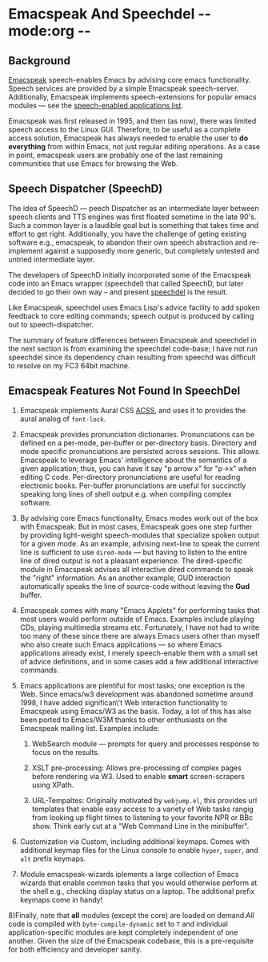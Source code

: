 * Emacspeak And Speechdel  -*- mode:org -*-

** Background

[[http://emacspeak.sf.net][Emacspeak]] speech-enables Emacs by advising core emacs
functionality.  Speech services are provided by a simple
Emacspeak speech-server.  Additionally, Emacspeak implements
speech-extensions for popular emacs modules --- see the 
[[http://emacspeak.sf.net/applications.html][speech-enabled applications list]].

Emacspeak was first released in 1995, and then (as now), there
was limited speech access to the Linux GUI.  Therefore, to be
useful as a complete access solution, Emacspeak has always needed
to enable the user to *do everything* from within Emacs, not just
regular editing operations. As a case in point, emacspeak users
are probably one of the last remaining communities that use Emacs
for browsing the Web.

** Speech Dispatcher (SpeechD)

The idea of SpeechD --- peech Dispatcher as an intermediate layer
between speech clients and TTS engines was first floated sometime
in the late 90's.  Such a common layer is a laudible goal but is
something that takes time and effort to get right. Additionally,
you have the challenge of geting existing software e.g.,
emacspeak, to abandon their own speech abstraction and
re-implement against a supposedly more generic, but completely
untested and untried intermediate layer.

The developers of SpeechD initially incorporated some of the
Emacspeak code into an Emacs wrapper (speechdel) that called
SpeechD, but later decided to go their own way -- and present
[[http://www.freebsoft.org/speechd-el][speechdel]] is the result.

Like Emacspeak, speechdel uses Emacs Lisp's advice facility to
add spoken feedback to core editing commands; speech output is
produced by calling out to speech-dispatcher.

The summary of feature differences between Emacspeak and speechdel in the
next section is from examining the speechdel code-base; I have
not run speechdel since its dependency chain resulting from
speechd was difficult to resolve on my FC3 64bit machine.

** Emacspeak Features Not Found In SpeechDel

  1) Emacspeak implements Aural CSS [[http://www.w3.org/Press/1998/CSS2-REC][ACSS]], and uses it to  provides
     the aural analog of =font-lock=.

  2) Emacspeak provides pronunciation
     dictionaries. Pronunciations can be defined on a per-mode,
     per-buffer or per-directory basis. Directory and mode
     specific pronunciations are persisted across sessions. This
     allows Emacspeak to leverage Emacs' intelligence about the
     semantics of a given application; thus, you can have
     it say "p arrow x" for "p->x" when editing C
     code. Per-directory pronunciations are useful for reading
     electronic books. Per-buffer pronunciations are useful for
     succinctly speaking long lines of shell output e.g. when
     compiling complex software.

  3) By advising core Emacs functionality, Emacs modes work out
     of the box with Emacspeak. But in most cases, Emacspeak goes
     one step further by providing light-weight speech-modules
     that specialize spoken output for a given mode. As an
     example, advising next-line to speak the current line is
     sufficient to use =dired-mode= --- but having to listen to
     the entire line of dired output is not a pleasant
     experience. The dired-specific module in Emacspeak advises
     all interactive dired commands to speak the "right"
     information. As an another example, GUD interaction
     automatically speaks the line of source-code without leaving
     the *Gud* buffer.
     
  4) Emacspeak comes with many "Emacs Applets" for performing
     tasks that most users would perform outside of
     Emacs. Examples include playing CDs, playing multimedia
     streams etc. Fortunately, I have not had to write too many
     of these since there are always Emacs users other than
     myself who also create such Emacs applications --- so where
     Emacs applications already exist, I merely speech-enable
     them with a small set of advice definitions, and in some
     cases add a few additional interactive commands.

  5) Emacs applications are plentiful for most tasks; one
     exception is the Web. Since emacs/w3 development was
     abandoned sometime around 1998, I have added significan\'t Web
     interaction functionality to Emacspeak using Emacs/W3 as the
     basis. Today, a lot of this has also been ported to
     Emacs/W3M thanks to other enthusiasts on the Emacspeak
     mailing list.  Examples include:

    1) WebSearch module --- prompts for query and processes
       response to focus on the results.

    2) XSLT pre-processing: Allows pre-processing of complex
       pages before rendering via W3. Used to enable *smart*
       screen-scrapers using XPath.

    3) URL-Tempaltes: Originally motivated by =webjump.el=, this
       provides url templates that enable easy access to a
       variety of Web tasks rangig from looking up flight times
       to listening to your favorite NPR or BBc show. Think early
       cut at a "Web Command Line in the minibuffer".

  6) Customization via Custom, including additional
     keymaps. Comes with additional keymap files for the Linux
     console to enable =hyper=, =super=, and =alt= prefix
     keymaps.

  7) Module emacspeak-wizards iplements a large collection of
     Emacs wizards that enable common tasks that you would
     otherwise perform at the shell e.g., checking display status
     on a laptop. The additional prefix keymaps come in handy!

  8)Finally, note that *all* modules (except the core) are loaded
  on demand.All code is compiled with =byte-compile-dynamic= set to
  =T=  and individual application-specific modules  are kept
  completely independent of one another. Given the size of the
  Emacspeak codebase, this is a  pre-requisite for both efficiency
  and developer sanity.
